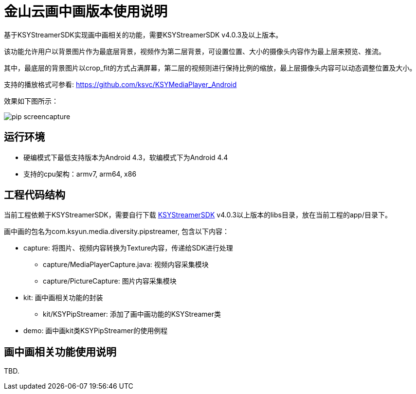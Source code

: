 = 金山云画中画版本使用说明

基于KSYStreamerSDK实现画中画相关的功能，需要KSYStreamerSDK v4.0.3及以上版本。

该功能允许用户以背景图片作为最底层背景，视频作为第二层背景，可设置位置、大小的摄像头内容作为最上层来预览、推流。

其中，最底层的背景图片以crop_fit的方式占满屏幕，第二层的视频则进行保持比例的缩放，最上层摄像头内容可以动态调整位置及大小。

支持的播放格式可参看: https://github.com/ksvc/KSYMediaPlayer_Android

效果如下图所示：

image::https://raw.githubusercontent.com/wiki/ksvc/KSYDiversityLive_Android/images/pip-screencapture.png[]

== 运行环境

* 硬编模式下最低支持版本为Android 4.3，软编模式下为Android 4.4
* 支持的cpu架构：armv7, arm64, x86

== 工程代码结构

当前工程依赖于KSYStreamerSDK，需要自行下载 https://github.com/ksvc/KSYStreamer_Android[KSYStreamerSDK] v4.0.3以上版本的libs目录，放在当前工程的app/目录下。

画中画的包名为com.ksyun.media.diversity.pipstreamer, 包含以下内容：

* capture: 将图片、视频内容转换为Texture内容，传递给SDK进行处理
** capture/MediaPlayerCapture.java: 视频内容采集模块
** capture/PictureCapture: 图片内容采集模块
* kit: 画中画相关功能的封装
** kit/KSYPipStreamer: 添加了画中画功能的KSYStreamer类
* demo: 画中画kit类KSYPipStreamer的使用例程

== 画中画相关功能使用说明

TBD.
